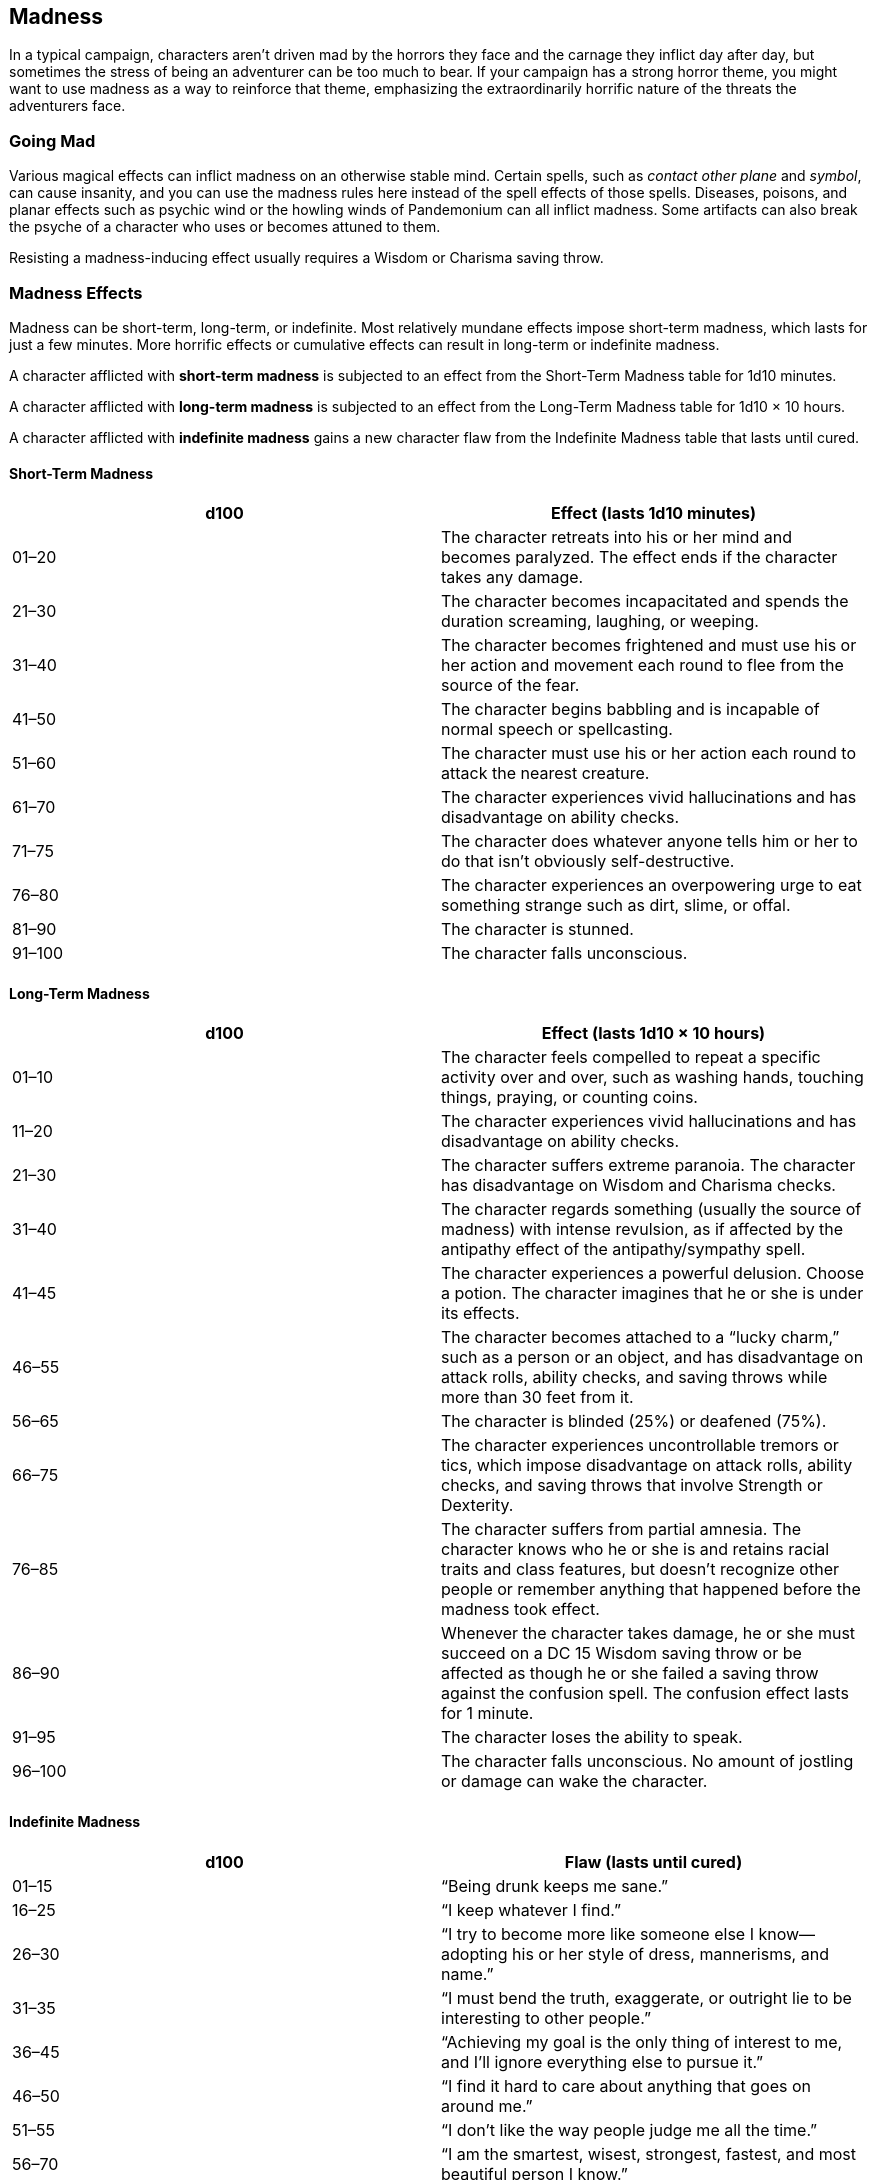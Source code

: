 == Madness

In a typical campaign, characters aren’t driven mad by the horrors they
face and the carnage they inflict day after day, but sometimes the
stress of being an adventurer can be too much to bear. If your campaign
has a strong horror theme, you might want to use madness as a way to
reinforce that theme, emphasizing the extraordinarily horrific nature of
the threats the adventurers face.

=== Going Mad

Various magical effects can inflict madness on an otherwise stable mind.
Certain spells, such as _contact other plane_ and _symbol_, can cause
insanity, and you can use the madness rules here instead of the spell
effects of those spells. Diseases, poisons, and planar effects such as
psychic wind or the howling winds of Pandemonium can all inflict
madness. Some artifacts can also break the psyche of a character who
uses or becomes attuned to them.

Resisting a madness-inducing effect usually requires a Wisdom or
Charisma saving throw.

=== Madness Effects

Madness can be short-term, long-term, or indefinite. Most relatively
mundane effects impose short-term madness, which lasts for just a few
minutes. More horrific effects or cumulative effects can result in
long-term or indefinite madness.

A character afflicted with *short-term madness* is subjected to an
effect from the Short-Term Madness table for 1d10 minutes.

A character afflicted with *long-term madness* is subjected to an effect
from the Long-Term Madness table for 1d10 × 10 hours.

A character afflicted with *indefinite madness* gains a new character
flaw from the Indefinite Madness table that lasts until cured.

==== Short-Term Madness

[cols=",",options="header",]
|===
|d100 |Effect (lasts 1d10 minutes)
|01–20 |The character retreats into his or her mind and becomes
paralyzed. The effect ends if the character takes any damage.

|21–30 |The character becomes incapacitated and spends the duration
screaming, laughing, or weeping.

|31–40 |The character becomes frightened and must use his or her action
and movement each round to flee from the source of the fear.

|41–50 |The character begins babbling and is incapable of normal speech
or spellcasting.

|51–60 |The character must use his or her action each round to attack
the nearest creature.

|61–70 |The character experiences vivid hallucinations and has
disadvantage on ability checks.

|71–75 |The character does whatever anyone tells him or her to do that
isn’t obviously self-destructive.

|76–80 |The character experiences an overpowering urge to eat something
strange such as dirt, slime, or offal.

|81–90 |The character is stunned.

|91–100 |The character falls unconscious.
|===

==== Long-Term Madness

[cols=",",options="header",]
|===
|d100 |Effect (lasts 1d10 × 10 hours)
|01–10 |The character feels compelled to repeat a specific activity over
and over, such as washing hands, touching things, praying, or counting
coins.

|11–20 |The character experiences vivid hallucinations and has
disadvantage on ability checks.

|21–30 |The character suffers extreme paranoia. The character has
disadvantage on Wisdom and Charisma checks.

|31–40 |The character regards something (usually the source of madness)
with intense revulsion, as if affected by the antipathy effect of the
antipathy/sympathy spell.

|41–45 |The character experiences a powerful delusion. Choose a potion.
The character imagines that he or she is under its effects.

|46–55 |The character becomes attached to a “lucky charm,” such as a
person or an object, and has disadvantage on attack rolls, ability
checks, and saving throws while more than 30 feet from it.

|56–65 |The character is blinded (25%) or deafened (75%).

|66–75 |The character experiences uncontrollable tremors or tics, which
impose disadvantage on attack rolls, ability checks, and saving throws
that involve Strength or Dexterity.

|76–85 |The character suffers from partial amnesia. The character knows
who he or she is and retains racial traits and class features, but
doesn’t recognize other people or remember anything that happened before
the madness took effect.

|86–90 |Whenever the character takes damage, he or she must succeed on a
DC 15 Wisdom saving throw or be affected as though he or she failed a
saving throw against the confusion spell. The confusion effect lasts for
1 minute.

|91–95 |The character loses the ability to speak.

|96–100 |The character falls unconscious. No amount of jostling or
damage can wake the character.
|===

==== Indefinite Madness

[cols=",",options="header",]
|===
|d100 |Flaw (lasts until cured)
|01–15 |“Being drunk keeps me sane.”

|16–25 |“I keep whatever I find.”

|26–30 |“I try to become more like someone else I know—adopting his or
her style of dress, mannerisms, and name.”

|31–35 |“I must bend the truth, exaggerate, or outright lie to be
interesting to other people.”

|36–45 |“Achieving my goal is the only thing of interest to me, and I’ll
ignore everything else to pursue it.”

|46–50 |“I find it hard to care about anything that goes on around me.”

|51–55 |“I don’t like the way people judge me all the time.”

|56–70 |“I am the smartest, wisest, strongest, fastest, and most
beautiful person I know.”

|71–80 |“I am convinced that powerful enemies are hunting me, and their
agents are everywhere I go. I am sure they’re watching me all the time.”

|81–85 |“There’s only one person I can trust. And only I can see this
special friend.”

|86–95 |“I can’t take anything seriously. The more serious the
situation, the funnier I find it.”

|96–100 |“I’ve discovered that I really like killing people.”
|===

=== Curing Madness

A _calm emotions_ spell can suppress the effects of madness, while a
_lesser restoration_ spell can rid a character of a short-term or
long-term madness. Depending on the source of the madness, _remove
curse_ or _dispel evil_ might also prove effective. A _greater
restoration_ spell or more powerful magic is required to rid a character
of indefinite madness.
